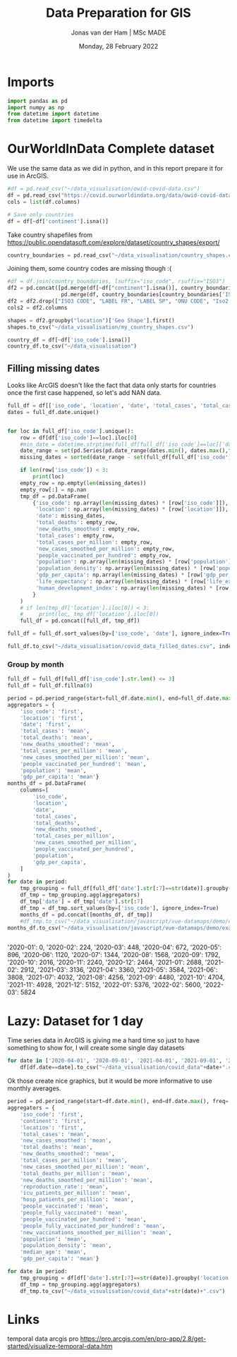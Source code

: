 #+TITLE: Data Preparation for GIS
#+AUTHOR: Jonas van der Ham | MSc MADE
#+EMAIL: Jonasvdham@gmail.com
#+DATE: Monday, 28 February 2022
#+STARTUP: showall
#+PROPERTY: header-args :exports both :session gis :cache no
:PROPERTIES:
#+OPTIONS: ^:nil
#+LATEX_COMPILER: xelatex
#+LATEX_CLASS: article
#+LATEX_CLASS_OPTIONS: [logo, color, author]
#+LATEX_HEADER: \insertauthor
#+LATEX_HEADER: \usepackage{minted}
#+LATEX_HEADER: \usepackage[style=ieee, citestyle=numeric-comp, isbn=false]{biblatex}
#+LATEX_HEADER: \addbibresource{~/made/bibliography/references.bib}
#+LATEX_HEADER: \setminted{bgcolor=WhiteSmoke}
#+OPTIONS: toc:nil
:END:

* Imports

#+begin_src python :results none
import pandas as pd
import numpy as np
from datetime import datetime
from datetime import timedelta
#+end_src

* OurWorldInData Complete dataset

We use the same data as we did in python, and in this report prepare it for use
in ArcGIS.

#+begin_src python :results none
#df = pd.read_csv("~/data_visualisation/owid-covid-data.csv")
df = pd.read_csv("https://covid.ourworldindata.org/data/owid-covid-data.csv")
cols = list(df.columns)

# Save only countries
df = df[~df['continent'].isna()]
#+end_src

Take country shapefiles from
https://public.opendatasoft.com/explore/dataset/country_shapes/export/

#+begin_src python :results none
country_boundaries = pd.read_csv("~/data_visualisation/country_shapes.csv", delimiter=";")
#+end_src

Joining them, some country codes are missing though :(
#+begin_src python :results none
#df = df.join(country_boundaries, lsuffix="iso_code", rsuffix="ISO3")
df2 = pd.concat([pd.merge(df[~df["continent"].isna()], country_boundaries, left_on='iso_code', right_on='ISO3'),
                 pd.merge(df, country_boundaries[country_boundaries['ISO3'].isna()], left_on='location', right_on='Country')])
df2 = df2.drop(["ISO3 CODE", "LABEL FR", "LABEL SP", "ONU CODE", "Iso2 2", "Iso A2", "ISO2", "ISO3", "Join Name", "Country"], axis=1)
cols2 = df2.columns
#+end_src

#+begin_src python :results none
shapes = df2.groupby("location")['Geo Shape'].first()
shapes.to_csv("~/data_visualisation/my_country_shapes.csv")
#+end_src

#+begin_src python :results none
country_df = df[~df['iso_code'].isna()]
country_df.to_csv("~/data_visualisation")
#+end_src

** Filling missing dates

Looks like ArcGIS doesn't like the fact that data only starts for countries
once the first case happened, so let's add NAN data.

#+begin_src python :results none
full_df = df[['iso_code', 'location', 'date', 'total_cases', 'total_cases_per_million', 'new_cases_smoothed_per_million', 'new_deaths_smoothed', 'people_vaccinated_per_hundred', 'population', 'population_density', 'gdp_per_capita', 'life_expectancy', 'human_development_index']].copy()
dates = full_df.date.unique()


for loc in full_df['iso_code'].unique():
    row = df[df['iso_code']==loc].iloc[0]
    #min_date = datetime.strptime(full_df[full_df['iso_code']==loc]['date'].min(), '%Y-%m-%d')
    date_range = set(pd.Series(pd.date_range(dates.min(), dates.max(),freq='d').strftime('%Y-%m-%d')))
    missing_dates = sorted(date_range - set(full_df[full_df['iso_code']==loc].date.unique()))

    if len(row['iso_code']) < 3:
        print(loc)
    empty_row = np.empty(len(missing_dates))
    empty_row[:] = np.nan
    tmp_df = pd.DataFrame(
        {'iso_code': np.array(len(missing_dates) * [row['iso_code']]),
         'location': np.array(len(missing_dates) * [row['location']]),
         'date': missing_dates,
         'total_deaths': empty_row,
         'new_deaths_smoothed': empty_row,
         'total_cases': empty_row,
         'total_cases_per_million': empty_row,
         'new_cases_smoothed_per_million': empty_row,
         'people_vaccinated_per_hundred': empty_row,
         'population': np.array(len(missing_dates) * [row['population']]),
         'population_density': np.array(len(missing_dates) * [row['population_density']]),
         'gdp_per_capita': np.array(len(missing_dates) * [row['gdp_per_capita']]),
         'life_expectancy': np.array(len(missing_dates) * [row['life_expectancy']]),
         'human_development_index': np.array(len(missing_dates) * [row['human_development_index']]),
        }
    )
    # if len(tmp_df['location'].iloc[0]) < 3:
    #     print(loc, tmp_df['location'].iloc[0])
    full_df = pd.concat([full_df, tmp_df])

full_df = full_df.sort_values(by=['iso_code', 'date'], ignore_index=True)
#+end_src

#+begin_src python :results none
full_df.to_csv("~/data_visualisation/covid_data_filled_dates.csv", index=False)
#+end_src

*** Group by month

#+begin_src python :results none
full_df = full_df[full_df['iso_code'].str.len() <= 3]
full_df = full_df.fillna(0)
#+end_src

#+begin_src python :results none
period = pd.period_range(start=full_df.date.min(), end=full_df.date.max(), freq='M')
aggregators = {
    'iso_code': 'first',
    'location': 'first',
    'date': 'first',
    'total_cases': 'mean',
    'total_deaths': 'mean',
    'new_deaths_smoothed': 'mean',
    'total_cases_per_million': 'mean',
    'new_cases_smoothed_per_million': 'mean',
    'people_vaccinated_per_hundred': 'mean',
    'population': 'mean',
    'gdp_per_capita': 'mean'}
months_df = pd.DataFrame(
    columns=[
        'iso_code',
        'location',
        'date',
        'total_cases',
        'total_deaths',
        'new_deaths_smoothed',
        'total_cases_per_million',
        'new_cases_smoothed_per_million',
        'people_vaccinated_per_hundred',
        'population',
        'gdp_per_capita',
    ]
)
for date in period:
    tmp_grouping = full_df[full_df['date'].str[:7]==str(date)].groupby('location')
    df_tmp = tmp_grouping.agg(aggregators)
    df_tmp['date'] = df_tmp['date'].str[:7]
    df_tmp = df_tmp.sort_values(by=['iso_code'], ignore_index=True)
    months_df = pd.concat([months_df, df_tmp])
    #df_tmp.to_csv("~/data_visualisation/javascript/vue-datamaps/demo/example-vue-cli3/public/data/covid_data"+str(date)+".csv")
months_df.to_csv("~/data_visualisation/javascript/vue-datamaps/demo/example-vue-cli3/public/data/monthly_covid_data.csv")
#+end_src

#+begin_src python :results none

#+end_src

'2020-01': 0,
'2020-02': 224,
'2020-03': 448,
'2020-04': 672,
'2020-05': 896,
'2020-06': 1120,
'2020-07': 1344,
'2020-08': 1568,
'2020-09': 1792,
'2020-10': 2016,
'2020-11': 2240,
'2020-12': 2464,
'2021-01': 2688,
'2021-02': 2912,
'2021-03': 3136,
'2021-04': 3360,
'2021-05': 3584,
'2021-06': 3808,
'2021-07': 4032,
'2021-08': 4256,
'2021-09': 4480,
'2021-10': 4704,
'2021-11': 4928,
'2021-12': 5152,
'2022-01': 5376,
'2022-02': 5600,
'2022-03': 5824
* Lazy: Dataset for 1 day

Time series data in ArcGIS is giving me a hard time so just to have something
to show for, I will create some single day datasets

#+begin_src python :results none
for date in ['2020-04-01', '2020-09-01', '2021-04-01', '2021-09-01', '2022-02-01']:
    df[df.date==date].to_csv("~/data_visualisation/covid_data"+date+".csv")
#+end_src

Ok those create nice graphics, but it would be more informative to use monthly
averages.

#+begin_src python :results none
period = pd.period_range(start=df.date.min(), end=df.date.max(), freq='M')
aggregators = {
    'iso_code': 'first',
    'continent': 'first',
    'location': 'first',
    'total_cases': 'mean',
    'new_cases_smoothed': 'mean',
    'total_deaths': 'mean',
    'new_deaths_smoothed': 'mean',
    'total_cases_per_million': 'mean',
    'new_cases_smoothed_per_million': 'mean',
    'total_deaths_per_million': 'mean',
    'new_deaths_smoothed_per_million': 'mean',
    'reproduction_rate': 'mean',
    'icu_patients_per_million': 'mean',
    'hosp_patients_per_million': 'mean',
    'people_vaccinated': 'mean',
    'people_fully_vaccinated': 'mean',
    'people_vaccinated_per_hundred': 'mean',
    'people_fully_vaccinated_per_hundred': 'mean',
    'new_vaccinations_smoothed_per_million': 'mean',
    'population': 'mean',
    'population_density': 'mean',
    'median_age': 'mean',
    'gdp_per_capita': 'mean'}

for date in period:
    tmp_grouping = df[df['date'].str[:7]==str(date)].groupby('location')
    df_tmp = tmp_grouping.agg(aggregators)
    df_tmp.to_csv("~/data_visualisation/covid_data"+str(date)+".csv")
#+end_src
* Links

temporal data arcgis pro
https://pro.arcgis.com/en/pro-app/2.8/get-started/visualize-temporal-data.htm
